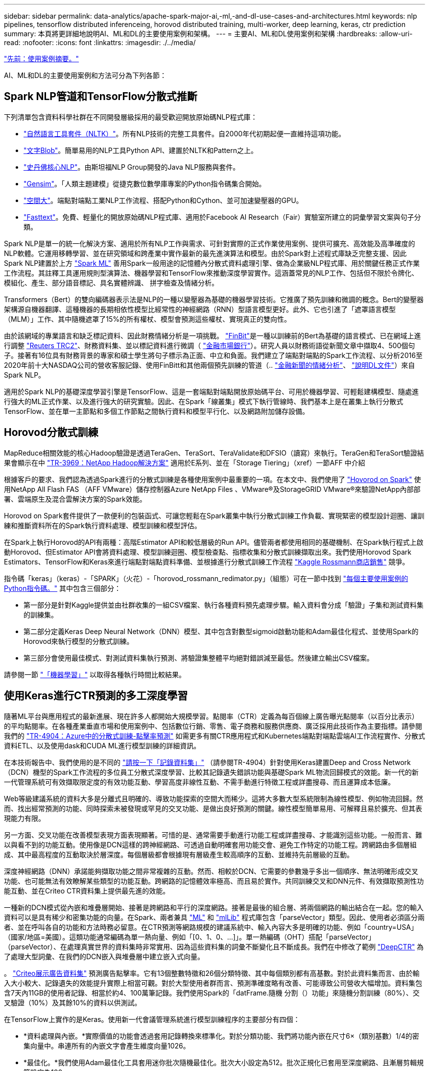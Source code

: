 ---
sidebar: sidebar 
permalink: data-analytics/apache-spark-major-ai,-ml,-and-dl-use-cases-and-architectures.html 
keywords: nlp pipelines, tensorflow distributed inferenceing, horovod distributed training, multi-worker, deep learning, keras, ctr prediction 
summary: 本頁將更詳細地說明AI、ML和DL的主要使用案例和架構。 
---
= 主要AI、ML和DL使用案例和架構
:hardbreaks:
:allow-uri-read: 
:nofooter: 
:icons: font
:linkattrs: 
:imagesdir: ./../media/


link:apache-spark-use-cases-summary.html["先前：使用案例摘要。"]

[role="lead"]
AI、ML和DL的主要使用案例和方法可分為下列各節：



== Spark NLP管道和TensorFlow分散式推斷

下列清單包含資料科學社群在不同開發層級採用的最受歡迎開放原始碼NLP程式庫：

* https://www.nltk.org/["自然語言工具套件（NLTK）"^]。所有NLP技術的完整工具套件。自2000年代初期起便一直維持這項功能。
* https://textblob.readthedocs.io/en/dev/["文字Blob"^]。簡單易用的NLP工具Python API、建置於NLTK和Pattern之上。
* https://stanfordnlp.github.io/CoreNLP/["史丹佛核心NLP"^]。由斯坦福NLP Group開發的Java NLP服務與套件。
* https://radimrehurek.com/gensim/["Gensim"^]。「人類主題建模」從捷克數位數學庫專案的Python指令碼集合開始。
* https://spacy.io/["空間大"^]。端點對端點工業NLP工作流程、搭配Python和Cython、並可加速變壓器的GPU。
* https://fasttext.cc/["Fasttext"^]。免費、輕量化的開放原始碼NLP程式庫、適用於Facebook AI Research（Fair）實驗室所建立的詞彙學習文案與句子分類。


Spark NLP是單一的統一化解決方案、適用於所有NLP工作與需求、可針對實際的正式作業使用案例、提供可擴充、高效能及高準確度的NLP軟體。它運用移轉學習、並在研究領域和跨產業中實作最新的最先進演算法和模型。由於Spark對上述程式庫缺乏完整支援、因此Spark NLP建置於上方 https://spark.apache.org/docs/latest/ml-guide.html["Spark ML"^] 善用Spark一般用途的記憶體內分散式資料處理引擎、做為企業級NLP程式庫、用於關鍵任務正式作業工作流程。其註釋工具運用規則型演算法、機器學習和TensorFlow來推動深度學習實作。這涵蓋常見的NLP工作、包括但不限於令牌化、模組化、產生、部分語音標記、具名實體辨識、 拼字檢查及情緒分析。

Transformers（Bert）的雙向編碼器表示法是NLP的一種以變壓器為基礎的機器學習技術。它推廣了預先訓練和微調的概念。Bert的變壓器架構源自機器翻譯、這種機器的長期相依性模型比經常性的神經網路（RNN）型語言模型更好。此外、它也引進了「遮罩語言模型（MLM）」工作、其中隨機遮罩了15%的所有權杖、模型會預測這些權杖、實現真正的雙向性。

由於該網域的專業語言和缺乏標記資料、因此財務情緒分析是一項挑戰。 https://nlp.johnsnowlabs.com/2021/11/03/bert_sequence_classifier_finbert_en.html["FinBit"^]是一種以訓練前的Bert為基礎的語言模式、已在網域上進行調整 https://trec.nist.gov/data/reuters/reuters.html["Reuters TRC2"^]、財務資料集、並以標記資料進行微調（ https://www.researchgate.net/publication/251231364_FinancialPhraseBank-v10["金融市場銀行"^]）。研究人員以財務術語從新聞文章中擷取4、500個句子。接著有16位具有財務背景的專家和碩士學生將句子標示為正面、中立和負面。我們建立了端點對端點的Spark工作流程、以分析2016至2020年前十大NASDAQ公司的營收客服記錄、使用FinBitt和其他兩個預先訓練的管道（.. https://nlp.johnsnowlabs.com/2021/11/11/classifierdl_bertwiki_finance_sentiment_pipeline_en.html["金融新聞的情緒分析"^]、 https://nlp.johnsnowlabs.com/2020/03/19/explain_document_dl.html["說明DL文件"^]）來自Spark NLP。

適用於Spark NLP的基礎深度學習引擎是TensorFlow、這是一套端點對端點開放原始碼平台、可用於機器學習、可輕鬆建構模型、隨處進行強大的ML正式作業、以及進行強大的研究實驗。因此、在Spark「線叢集」模式下執行管線時、我們基本上是在叢集上執行分散式TensorFlow、並在單一主節點和多個工作節點之間執行資料和模型平行化、以及網路附加儲存設備。



== Horovod分散式訓練

MapReduce相關效能的核心Hadoop驗證是透過TeraGen、TeraSort、TeraValidate和DFSIO（讀寫）來執行。TeraGen和TeraSort驗證結果會顯示在中 http://www.netapp.com/us/media/tr-3969.pdf["TR-3969：NetApp Hadoop解決方案"^] 適用於E系列、並在「Storage Tiering」（xref）一節AFF 中介紹

根據客戶的要求、我們認為透過Spark進行的分散式訓練是各種使用案例中最重要的一項。在本文中、我們使用了 https://horovod.readthedocs.io/en/stable/spark_include.html["Hovorod on Spark"^] 使用NetApp All Flash FAS （AFF VMware）儲存控制器Azure NetApp Files 、VMware®及StorageGRID VMware®來驗證NetApp內部部署、雲端原生及混合雲解決方案的Spark效能。

Horovod on Spark套件提供了一款便利的包裝函式、可讓您輕鬆在Spark叢集中執行分散式訓練工作負載、實現緊密的模型設計迴圈、讓訓練和推斷資料所在的Spark執行資料處理、模型訓練和模型評估。

在Spark上執行Horovod的API有兩種：高階Estimator API和較低層級的Run API。儘管兩者都使用相同的基礎機制、在Spark執行程式上啟動Horovod、但Estimator API會將資料處理、模型訓練迴圈、模型檢查點、指標收集和分散式訓練擷取出來。我們使用Horovod Spark Estimators、TensorFlow和Keras來進行端點對端點資料準備、並根據進行分散式訓練工作流程 https://www.kaggle.com/c/rossmann-store-sales["Kaggle Rossmann商店銷售"^] 競爭。

指令碼「keras」（keras）-「SPARK」（火花）-「horovod_rossmann_redimator.py」（組態）可在一節中找到 link:apache-spark-python-scripts-for-each-major-use-case.html["每個主要使用案例的Python指令碼。"] 其中包含三個部分：

* 第一部分是針對Kaggle提供並由社群收集的一組CSV檔案、執行各種資料預先處理步驟。輸入資料會分成「驗證」子集和測試資料集的訓練集。
* 第二部分定義Keras Deep Neural Network（DNN）模型、其中包含對數型sigmoid啟動功能和Adam最佳化程式、並使用Spark的Horovod來執行模型的分散式訓練。
* 第三部分會使用最佳模式、對測試資料集執行預測、將驗證集整體平均絕對錯誤減至最低。然後建立輸出CSV檔案。


請參閱一節 link:apache-spark-use-cases-summary.html#machine-learning["「機器學習」"] 以取得各種執行時間比較結果。



== 使用Keras進行CTR預測的多工深度學習

隨著ML平台與應用程式的最新進展、現在許多人都開始大規模學習。點閱率（CTR）定義為每百個線上廣告曝光點閱率（以百分比表示）的平均點閱率。在各種產業垂直市場和使用案例中、包括數位行銷、零售、電子商務和服務供應商、廣泛採用此技術作為主要指標。請參閱我們的 https://docs.netapp.com/us-en/netapp-solutions/ai/aks-anf_introduction.html["TR-4904：Azure中的分散式訓練-點擊率預測"^] 如需更多有關CTR應用程式和Kubernetes端點對端點雲端AI工作流程實作、分散式資料ETL、以及使用dask和CUDA ML進行模型訓練的詳細資訊。

在本技術報告中、我們使用的是不同的 https://labs.criteo.com/2013/12/download-terabyte-click-logs-2/["請按一下「記錄資料集」"^] （請參閱TR-4904）針對使用Keras建置Deep and Cross Network（DCN）機型的Spark工作流程的多位員工分散式深度學習、比較其記錄遺失錯誤功能與基礎Spark ML物流回歸模式的效能。新一代的新一代管理系統可有效擷取限定度的有效功能互動、學習高度非線性互動、不需手動進行特徵工程或詳盡搜尋、而且運算成本低廉。

Web等級建議系統的資料大多是分離式且明確的、導致功能探索的空間大而稀少。這將大多數大型系統限制為線性模型、例如物流回歸。然而、找出經常預測的功能、同時探索未被發現或罕見的交叉功能、是做出良好預測的關鍵。線性模型簡單易用、可解釋且易於擴充、但其表現能力有限。

另一方面、交叉功能在改善模型表現方面表現顯著。可惜的是、通常需要手動進行功能工程或詳盡搜尋、才能識別這些功能。一般而言、難以與看不到的功能互動。使用像是DCN這樣的跨神經網路、可透過自動明確套用功能交會、避免工作特定的功能工程。跨網路由多個層組成、其中最高程度的互動取決於層深度。每個層級都會根據現有層級產生較高順序的互動、並維持先前層級的互動。

深度神經網路（DNN）承諾能夠擷取功能之間非常複雜的互動。然而、相較於DCN、它需要的參數幾乎多出一個順序、無法明確形成交叉功能、也可能無法有效瞭解某些類型的功能互動。跨網路的記憶體效率極高、而且易於實作。共同訓練交叉和DNN元件、有效擷取預測性功能互動、並在Criteo CTR資料集上提供最先進的效能。

一種新的DCN模式從內嵌和堆疊層開始、接著是跨網路和平行的深度網路。接著是最後的組合層、將兩個網路的輸出結合在一起。您的輸入資料可以是具有稀少和密集功能的向量。在Spark、兩者兼具 https://spark.apache.org/docs/3.1.1/api/python/reference/api/pyspark.ml.linalg.SparseVector.html["ML"^] 和 https://spark.apache.org/docs/3.1.1/api/python/reference/api/pyspark.mllib.linalg.SparseVector.html["mlLib"^] 程式庫包含「parseVector」類型。因此、使用者必須區分兩者、並在呼叫各自的功能和方法時務必留意。在CTR預測等網路規模的建議系統中、輸入內容大多是明確的功能、例如「country=USA」（國家/地區=美國）。這類功能通常編碼為單一熱向量、例如「[0、1、0、…]」。單一熱編碼（OHT）搭配「parseVector」（parseVector）、在處理真實世界的資料集時非常實用、因為這些資料集的詞彙不斷變化且不斷成長。我們在中修改了範例 https://github.com/shenweichen/DeepCTR["DeepCTR"^] 為了處理大型詞彙、在我們的DCN嵌入與堆疊層中建立嵌入式向量。

。 https://www.kaggle.com/competitions/criteo-display-ad-challenge/data["Criteo展示廣告資料集"^] 預測廣告點擊率。它有13個整數特徵和26個分類特徵、其中每個類別都有高基數。對於此資料集而言、由於輸入大小較大、記錄遺失的效能提升實際上相當可觀。對於大型使用者群而言、預測準確度略有改善、可能導致公司營收大幅增加。資料集包含7天內11GB的使用者記錄、相當於約4、100萬筆記錄。我們使用Spark的「datFrame.隨機 分割（）功能」來隨機分割訓練（80%）、交叉驗證（10%）及其餘10%的資料以供測試。

在TensorFlow上實作的是Keras。使用新一代會議管理系統進行模型訓練程序的主要部分有四個：

* *資料處理與內嵌。*實際價值的功能會透過套用記錄轉換來標準化。對於分類功能、我們將功能內嵌在尺寸6×（類別基數）1/4的密集向量中。串連所有的內嵌文字會產生維度向量1026。
* *最佳化。*我們使用Adam最佳化工具套用迷你批次隨機最佳化。批次大小設定為512。批次正規化已套用至深度網路、且漸層剪輯規範設定為100。
* *正規化。*我們使用早期停機、因為L2正規化或資料脫落並未生效。
* * Hyperparameters.*我們會根據在隱藏圖層數、隱藏圖層大小、初始學習率及跨圖層數上的網格搜尋結果來報告結果。隱藏的圖層數量介於2到5之間、隱藏的圖層大小介於32到1024之間。對於DCN、跨層的數量從1到6。初始學習率從0.0001調至0.001、增量為0.0001。所有實驗都會在訓練步驟150、000之前提早停止、之後就開始過度調整。


除了新增的新一代會議管理系統、我們也測試了其他熱門的深度學習模式、以利進行CTR預測、包括 https://www.ijcai.org/proceedings/2017/0239.pdf["DeepFM"^]、 https://arxiv.org/pdf/1803.05170.pdf["深層FM"^]、 https://arxiv.org/abs/1810.11921["自動整型"^]和 https://arxiv.org/abs/2008.13535["新一代的"^]。



== 用於驗證的架構

在這項驗證中、我們使用四個工作節點和一個主節點、以及AFF-A800 HA配對。所有叢集成員都透過10GbE網路交換器連線。

針對本NetApp Spark解決方案驗證、我們使用三種不同的儲存控制器：E5760、E5724和AFF-A800。E系列儲存控制器連接至五個資料節點、並具有12Gbps SAS連線。透過10GbE連線至AFF Hadoop工作節點、可提供匯出的NFS磁碟區。Hadoop叢集成員是透過E系列AFF 、E-系列、E-、StorageGRID 及《Hadoop解決方案」中的10GbE連線進行連線。

image:apache-spark-image10.png["用於驗證的架構。"]

link:apache-spark-testing-results.html["下一步：測試結果。"]
